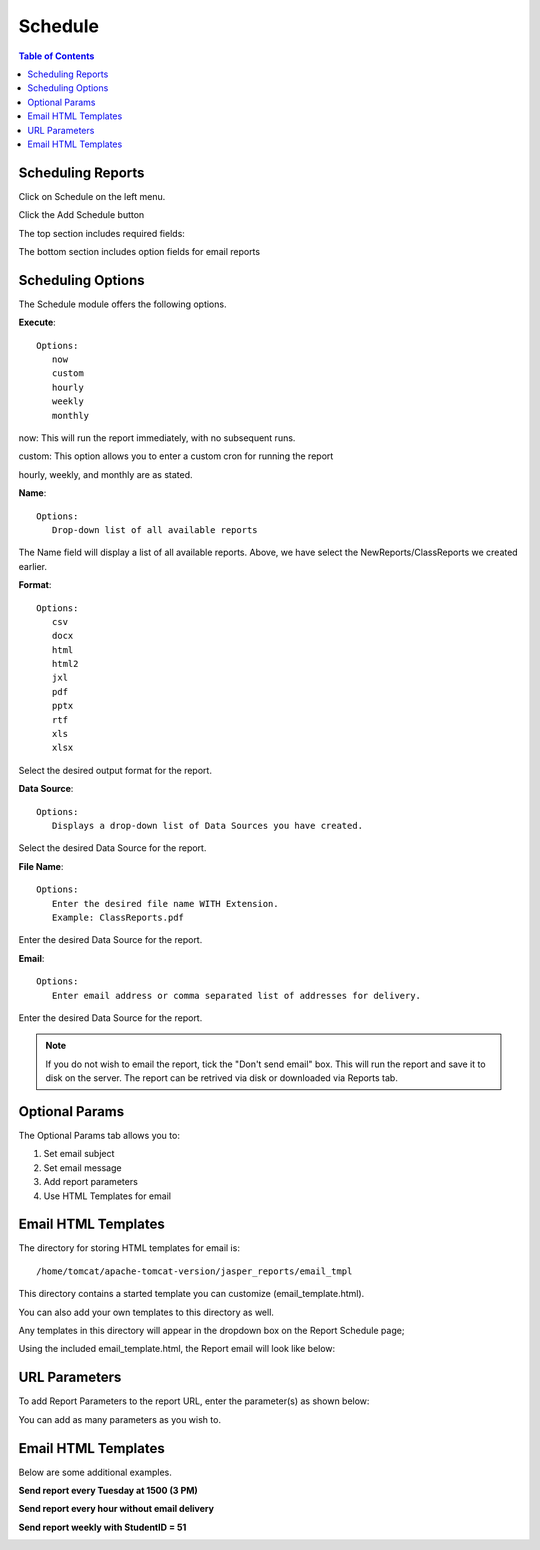 **********************
Schedule
**********************

.. contents:: Table of Contents
Scheduling Reports
==================

Click on Schedule on the left menu.

Click the Add Schedule button

.. image:: ../../_static/schedule-1.png

The top section includes required fields:

.. image:: ../../_static/schedule-2.png

The bottom section includes option fields for email reports

.. image:: ../../_static/schedule-4.png


Scheduling Options
==================

The Schedule module offers the following options.

**Execute**::

   Options:
      now
      custom
      hourly
      weekly
      monthly
      
now:  This will run the report immediately, with no subsequent runs.

custom: This option allows you to enter a custom cron for running the report
 
hourly, weekly, and monthly are as stated.
 
**Name**::

   Options:
      Drop-down list of all available reports


The Name field will display a list of all available reports.  Above, we have select the NewReports/ClassReports we created earlier.


**Format**::

   Options:
      csv
      docx
      html
      html2
      jxl
      pdf
      pptx
      rtf
      xls
      xlsx

Select the desired output format for the report.


**Data Source**::

   Options:
      Displays a drop-down list of Data Sources you have created.

Select the desired Data Source for the report.

**File Name**::

   Options:
      Enter the desired file name WITH Extension.
      Example: ClassReports.pdf

Enter the desired Data Source for the report.


**Email**::

   Options:
      Enter email address or comma separated list of addresses for delivery.

Enter the desired Data Source for the report.

.. note::
    If you do not wish to email the report, tick the "Don't send email" box.  
    This will run the report and save it to disk on the server.
    The report can be retrived via disk or downloaded via Reports tab.



Optional Params
===============

The Optional Params tab allows you to:

1. Set email subject
2. Set email message
3. Add report parameters
4. Use HTML Templates for email


Email HTML Templates
=====================

The directory for storing HTML templates for email is::

     /home/tomcat/apache-tomcat-version/jasper_reports/email_tmpl 

This directory contains a started template you can customize (email_template.html).

You can also add your own templates to this directory as well.

Any templates in this directory will appear in the dropdown box on the Report Schedule page;

.. image:: ../../_static/schedule-4.png

Using the included email_template.html, the Report email will look like below:

.. image:: ../../_static/email-templates.png


URL Parameters
===============

To add Report Parameters to the report URL, enter the parameter(s) as shown below:

.. image:: ../../_static/parameter-url.png

You can add as many parameters as you wish to.


Email HTML Templates
===================

Below are some additional examples.

**Send report every Tuesday at 1500 (3 PM)**

.. image:: _static/schedule-tuesdays.png

**Send report every hour without email delivery**

.. image:: _static/schedule-hour.png

**Send report weekly with StudentID = 51**

.. image:: _static/schedule-weekly.png

   





